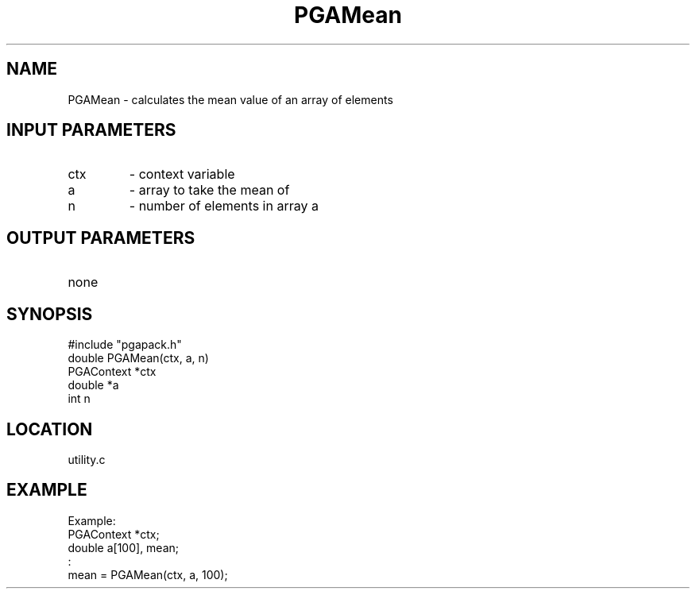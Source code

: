 .TH PGAMean 3 "05/01/95" " " "PGAPack"
.SH NAME
PGAMean \- calculates the mean value of an array of elements
.SH INPUT PARAMETERS
.PD 0
.TP
ctx
- context variable
.PD 0
.TP
a
- array to take the mean of
.PD 0
.TP
n
- number of elements in array a
.PD 1
.SH OUTPUT PARAMETERS
.PD 0
.TP
none

.PD 1
.SH SYNOPSIS
.nf
#include "pgapack.h"
double  PGAMean(ctx, a, n)
PGAContext *ctx
double *a
int n
.fi
.SH LOCATION
utility.c
.SH EXAMPLE
.nf
Example:
PGAContext *ctx;
double a[100], mean;
:
mean = PGAMean(ctx, a, 100);

.fi
